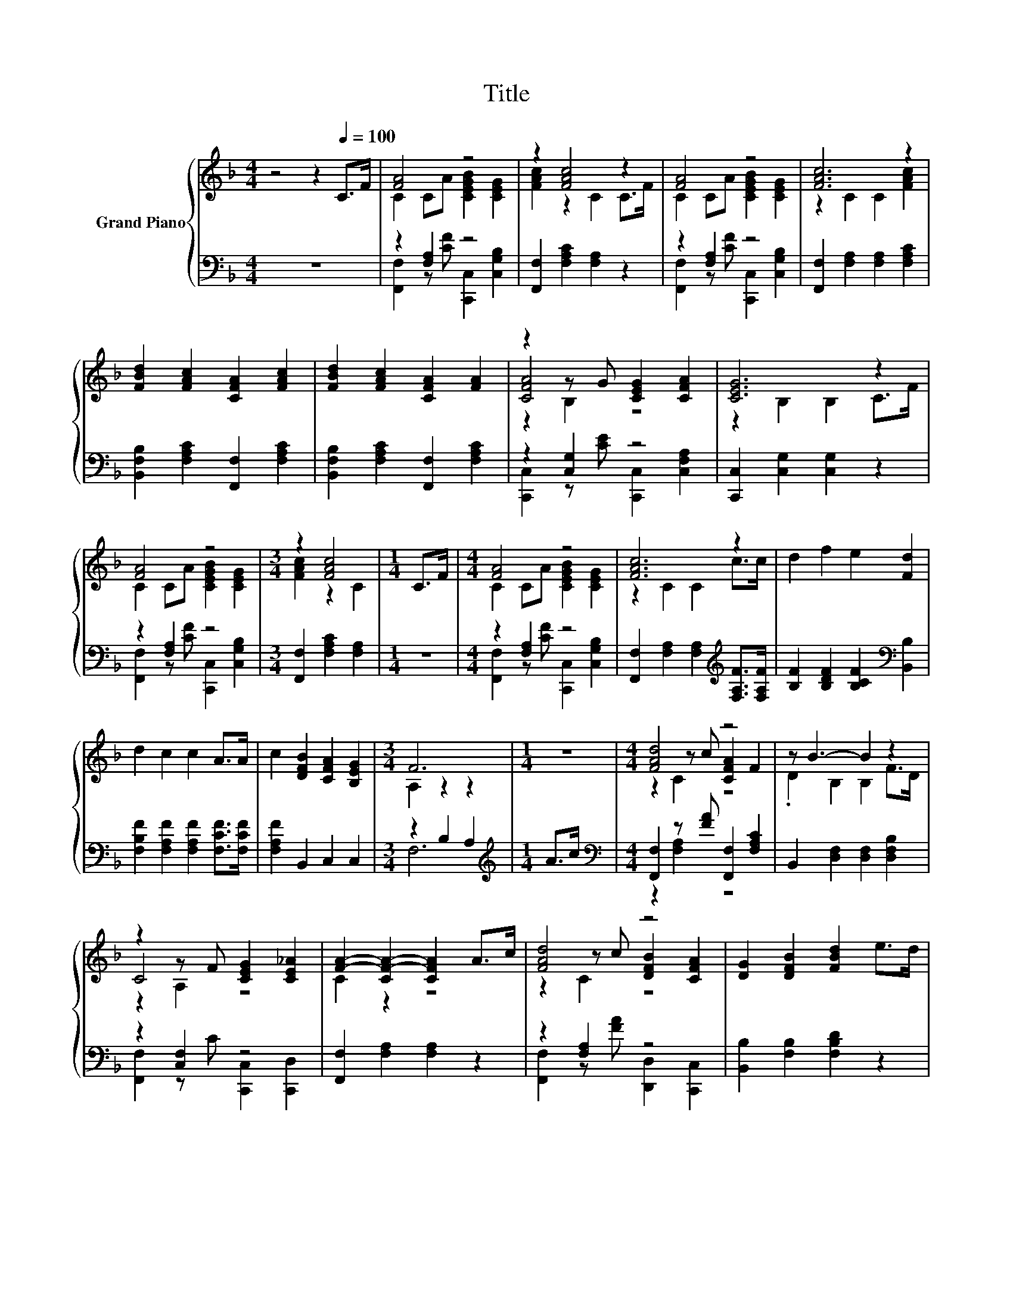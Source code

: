 X:1
T:Title
%%score { ( 1 3 5 ) | ( 2 4 ) }
L:1/8
M:4/4
K:F
V:1 treble nm="Grand Piano"
V:3 treble 
V:5 treble 
V:2 bass 
V:4 bass 
V:1
 z4 z2[Q:1/4=100] C>F | [FA]4 z4 | z2 [FAc]4 z2 | [FA]4 z4 | [FAc]6 z2 | %5
 [FBd]2 [FAc]2 [CFA]2 [FAc]2 | [FBd]2 [FAc]2 [CFA]2 [FA]2 | z2 z G [CEG]2 [CFA]2 | [CEG]6 z2 | %9
 [FA]4 z4 |[M:3/4] z2 [FAc]4 |[M:1/4] C>F |[M:4/4] [FA]4 z4 | [FAc]6 z2 | d2 f2 e2 [Fd]2 | %15
 d2 c2 c2 A>A | c2 [DFB]2 [CFA]2 [B,EG]2 |[M:3/4] F6 |[M:1/4] z2 |[M:4/4] [FAd]4 z4 | z B3- B2 z2 | %21
 z2 z F [CEG]2 [CE_A]2 | [FA]2- [CF-A-]2 [CFA]2 A>c | [FAd]4 z4 | [DG]2 [DFB]2 [FBd]2 e>d | %25
 [EGc]4 z4 |[M:3/4] F6 |] %27
V:2
 z8 | z2 [F,A,]2 z4 | [F,,F,]2 [F,A,C]2 [F,A,]2 z2 | z2 [F,A,]2 z4 | %4
 [F,,F,]2 [F,A,]2 [F,A,]2 [F,A,C]2 | [B,,F,B,]2 [F,A,C]2 [F,,F,]2 [F,A,C]2 | %6
 [B,,F,B,]2 [F,A,C]2 [F,,F,]2 [F,A,C]2 | z2 [C,G,]2 z4 | [C,,C,]2 [C,G,]2 [C,G,]2 z2 | %9
 z2 [F,A,]2 z4 |[M:3/4] [F,,F,]2 [F,A,C]2 [F,A,]2 |[M:1/4] z2 |[M:4/4] z2 [F,A,]2 z4 | %13
 [F,,F,]2 [F,A,]2 [F,A,]2[K:treble] [F,A,F]>[F,A,F] | [B,F]2 [B,DF]2 [B,CF]2[K:bass] [B,,B,]2 | %15
 [F,B,F]2 [F,A,F]2 [F,A,F]2 [F,CF]>[F,CF] | [F,A,F]2 B,,2 C,2 C,2 |[M:3/4] z2 B,2 A,2 | %18
[M:1/4][K:treble] A>c |[M:4/4][K:bass] [F,,F,]2 z [FA] [F,,F,]2 [F,A,C]2 | %20
 B,,2 [D,F,]2 [D,F,]2 [D,F,B,]2 | z2 [C,F,]2 z4 | [F,,F,]2 [F,A,]2 [F,A,]2 z2 | z2 [F,A,]2 z4 | %24
 [B,,B,]2 [F,B,]2 [F,B,D]2 z2 | z2 [E,G,]2 z4 |[M:3/4] [F,,F,]2 [F,B,]2 [F,A,]2 |] %27
V:3
 x8 | C2 CA [CEGB]2 [CEG]2 | [FAc]2 z2 C2 C>F | C2 CA [CEGB]2 [CEG]2 | z2 C2 C2 [FAc]2 | x8 | x8 | %7
 [CFA]4 z4 | z2 B,2 B,2 C>F | C2 CA [CEGB]2 [CEG]2 |[M:3/4] [FAc]2 z2 C2 |[M:1/4] x2 | %12
[M:4/4] C2 CA [CEGB]2 [CEG]2 | z2 C2 C2 c>c | x8 | x8 | x8 |[M:3/4] A,2 z2 z2 |[M:1/4] x2 | %19
[M:4/4] z2 z c [CFA]2 F2 | .D2 B,2 B,2 F>D | C4 z4 | C2 z2 z4 | z2 z c [DFB]2 [CFA]2 | x8 | %25
 z2 z c [CEB]2 [CEG]2 |[M:3/4] z2 D2 C2 |] %27
V:4
 x8 | [F,,F,]2 z [CF] [C,,C,]2 [C,G,B,]2 | x8 | [F,,F,]2 z [CF] [C,,C,]2 [C,G,B,]2 | x8 | x8 | x8 | %7
 [C,,C,]2 z [CE] [C,,C,]2 [C,F,A,]2 | x8 | [F,,F,]2 z [CF] [C,,C,]2 [C,G,B,]2 |[M:3/4] x6 | %11
[M:1/4] x2 |[M:4/4] [F,,F,]2 z [CF] [C,,C,]2 [C,G,B,]2 | x6[K:treble] x2 | x6[K:bass] x2 | x8 | %16
 x8 |[M:3/4] F,6 |[M:1/4][K:treble] x2 |[M:4/4][K:bass] z2 [F,A,]2 z4 | x8 | %21
 [F,,F,]2 z C [C,,C,]2 [C,,D,]2 | x8 | [F,,F,]2 z [FA] [D,,D,]2 [C,,C,]2 | x8 | %25
 [C,,C,]2 z [EG] [C,,C,]2 [C,E,G,B,]2 |[M:3/4] x6 |] %27
V:5
 x8 | x8 | x8 | x8 | x8 | x8 | x8 | z2 B,2 z4 | x8 | x8 |[M:3/4] x6 |[M:1/4] x2 |[M:4/4] x8 | x8 | %14
 x8 | x8 | x8 |[M:3/4] x6 |[M:1/4] x2 |[M:4/4] z2 C2 z4 | x8 | z2 A,2 z4 | x8 | z2 C2 z4 | x8 | %25
 z2 C2 z4 |[M:3/4] x6 |] %27

